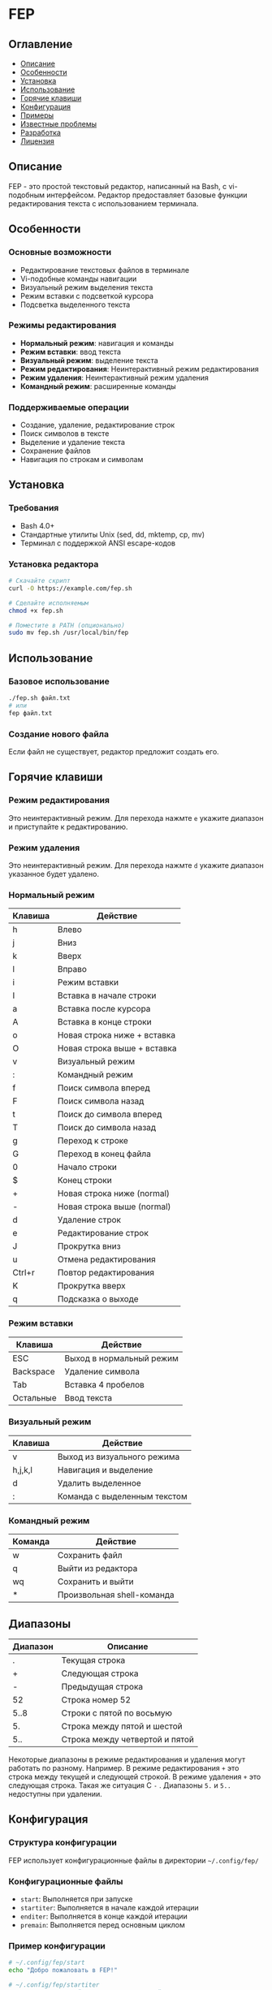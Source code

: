 * FEP 
:PROPERTIES:
:DESCRIPTION: Простой текстовый редактор с vi-подобным интерфейсом на Bash
:END:

** Оглавление
- [[#описание][Описание]]
- [[#особенности][Особенности]]
- [[#установка][Установка]]
- [[#использование][Использование]]
- [[#горячие-клавиши][Горячие клавиши]]
- [[#конфигурация][Конфигурация]]
- [[#примеры][Примеры]]
- [[#известные-проблемы][Известные проблемы]]
- [[#разработка][Разработка]]
- [[#лицензия][Лицензия]]

** Описание
FEP - это простой текстовый редактор, написанный на Bash, с vi-подобным интерфейсом. Редактор предоставляет базовые функции редактирования текста с использованием терминала.

** Особенности

*** Основные возможности
- Редактирование текстовых файлов в терминале
- Vi-подобные команды навигации
- Визуальный режим выделения текста
- Режим вставки с подсветкой курсора
- Подсветка выделенного текста

*** Режимы редактирования
- *Нормальный режим*: навигация и команды
- *Режим вставки*: ввод текста
- *Визуальный режим*: выделение текста
- *Режим редактирования*: Неинтерактивный режим редактирования
- *Режим удаления*: Неинтерактивный режим удаления
- *Командный режим*: расширенные команды

*** Поддерживаемые операции
- Создание, удаление, редактирование строк
- Поиск символов в тексте
- Выделение и удаление текста
- Сохранение файлов
- Навигация по строкам и символам

** Установка

*** Требования
- Bash 4.0+
- Стандартные утилиты Unix (sed, dd, mktemp, cp, mv)
- Терминал с поддержкой ANSI escape-кодов

*** Установка редактора
#+BEGIN_SRC bash
# Скачайте скрипт
curl -O https://example.com/fep.sh

# Сделайте исполняемым
chmod +x fep.sh

# Поместите в PATH (опционально)
sudo mv fep.sh /usr/local/bin/fep
#+END_SRC

** Использование

*** Базовое использование
#+BEGIN_SRC bash
./fep.sh файл.txt
# или
fep файл.txt
#+END_SRC

*** Создание нового файла
Если файл не существует, редактор предложит создать его.

** Горячие клавиши


*** Режим редактирования
Это неинтерактивный режим. Для перехода нажмте =e= укажите диапазон и приступайте к редактированию.

*** Режим удаления
Это неинтерактивный режим. Для перехода нажмте =d= укажите диапазон указанное будет удалено.

*** Нормальный режим

| Клавиша | Действие                      |
|---------|-------------------------------|
| h       | Влево                         |
| j       | Вниз                          |
| k       | Вверх                         |
| l       | Вправо                        |
| i       | Режим вставки                 |
| I       | Вставка в начале строки       |
| a       | Вставка после курсора         |
| A       | Вставка в конце строки        |
| o       | Новая строка ниже + вставка   |
| O       | Новая строка выше + вставка   |
| v       | Визуальный режим              |
| :       | Командный режим               |
| f       | Поиск символа вперед          |
| F       | Поиск символа назад           |
| t       | Поиск до символа вперед       |
| T       | Поиск до символа назад        |
| g       | Переход к строке              |
| G       | Переход в конец файла         |
| 0       | Начало строки                 |
| $       | Конец строки                  |
| +       | Новая строка ниже (normal)    |
| -       | Новая строка выше (normal)    |
| d       | Удаление строк                |
| e       | Редактирование строк          |
| J       | Прокрутка вниз                |
| u       | Отмена редактирования         |
| Ctrl+r  | Повтор редактирования         |
| K       | Прокрутка вверх               |
| q       | Подсказка о выходе            |

*** Режим вставки

| Клавиша      | Действие                     |
|--------------|------------------------------|
| ESC          | Выход в нормальный режим     |
| Backspace    | Удаление символа             |
| Tab          | Вставка 4 пробелов           |
| Остальные    | Ввод текста                  |

*** Визуальный режим

| Клавиша | Действие                      |
|---------|-------------------------------|
| v       | Выход из визуального режима   |
| h,j,k,l | Навигация и выделение         |
| d       | Удалить выделенное            |
| :       | Команда с выделенным текстом  |

*** Командный режим

| Команда | Действие                      |
|---------|-------------------------------|
| w       | Сохранить файл                |
| q       | Выйти из редактора            |
| wq      | Сохранить и выйти             |
| *       | Произвольная shell-команда    |

** Диапазоны
| Диапазон | Описание |
|----------|----------|
| .        | Текущая строка |
| +        | Следующая строка |
| -        | Предыдущая строка |
| 52       | Строка номер 52 |
| 5..8     | Строки с пятой по восьмую |
| 5.       | Строка между пятой и шестой |
| 5..      | Строка между четвертой и пятой |

Некоторые диапазоны в режиме редактирования и удаления могут работать по разному. Например. В режиме редактирования =+= это строка между текущей и следующей строкой. В режиме удаления =+= это следующая строка. Такая же ситуация С =-= . Диапазоны =5.= и =5..= недоступны при удалении.



** Конфигурация

*** Структура конфигурации
FEP использует конфигурационные файлы в директории =~/.config/fep/=

*** Конфигурационные файлы
- =start=: Выполняется при запуске
- =startiter=: Выполняется в начале каждой итерации
- =enditer=: Выполняется в конце каждой итерации
- =premain=: Выполняется перед основным циклом

*** Пример конфигурации
#+BEGIN_SRC bash
# ~/.config/fep/start
echo "Добро пожаловать в FEP!"

# ~/.config/fep/startiter
# Дополнительные действия перед отрисовкой
#+END_SRC

** Примеры

*** Базовое редактирование
1. Запустите редактор: ~fep file.txt~
2. Нажмите ~i~ для перехода в режим вставки
3. Введите текст
4. Нажмите ~ESC~ для возврата в нормальный режим
5. Нажмите ~:wq~ для сохранения и выхода

*** Работа с визуальным режимом
1. Нажмите ~v~ для входа в визуальный режим
2. Выделите текст с помощью ~h,j,k,l~
3. Нажмите ~d~ для удаления выделенного текста
4. Или нажмите ~:~ и введите команду для обработки выделенного текста

*** Поиск текста
1. В нормальном режиме нажмите ~f~
2. Введите символ для поиска вперед
3. Или ~F~ для поиска назад

** Известные проблемы

*** Ограничения
- Ограниченная работа с большими файлами
- Нет подсветки синтаксиса
- Нет поддержки мыши

*** Проблемы с кодировкой
- Могут быть проблемы с некоторыми UTF-8 символами
- Ограниченная поддержка специальных символов

** Разработка

*** Структура проекта
#+BEGIN_SRC
fep.sh                 # Основной скрипт редактора
~/.config/fep/         # Директория конфигурации
  ├── start           # Конфиг запуска
  ├── startiter       # Конфиг итерации
  ├── enditer         # Конфиг конца итерации
  └── premain         # Конфиг предварительной настройки
#+END_SRC

*** Основные функции
- =openFile()=: Загрузка файла в память
- =rewrite()=: Перерисовка интерфейса
- =insertMode()=: Режим вставки
- =visualMode()=: Визуальный режим
- =commandMode()=: Командный режим

*** Расширение функциональности
Для добавления новых функций:
1. Добавьте обработку клавиши в основной цикл
2. Реализуйте соответствующую функцию
3. Обновите документацию

** Лицензия
Этот проект распространяется под лицензией MIT. См. файл LICENSE для подробностей.

*Примечание: Это учебный проект, не предназначенный для использования в production-среде.*
